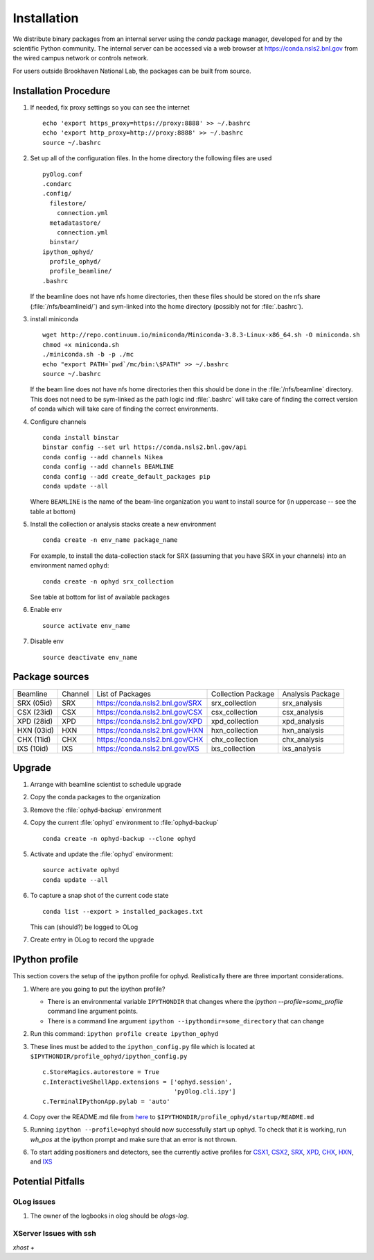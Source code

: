 ************
Installation
************

.. highlight:: bash

We distribute binary packages from an internal server using the *conda*
package manager, developed for and by the scientific Python community. The
internal server can be accessed via a web browser at
https://conda.nsls2.bnl.gov from the wired campus network or controls network.

For users outside Brookhaven National Lab, the packages can be built from
source.

Installation Procedure
----------------------

#. If needed, fix proxy settings so you can see the internet ::

    echo 'export https_proxy=https://proxy:8888' >> ~/.bashrc
    echo 'export http_proxy=http://proxy:8888' >> ~/.bashrc
    source ~/.bashrc

#. Set up all of the configuration files.  In the home directory the
   following files are used ::

     pyOlog.conf
     .condarc
     .config/
       filestore/
         connection.yml
       metadatastore/
         connection.yml
       binstar/
     ipython_ophyd/
       profile_ophyd/
       profile_beamline/
     .bashrc

   If the beamline does not have nfs home directories, then these
   files should be stored on the nfs share (:file:`/nfs/beamlineid/`)
   and sym-linked into the home directory (possibly not for
   :file:`.bashrc`).

#. install miniconda ::


    wget http://repo.continuum.io/miniconda/Miniconda-3.8.3-Linux-x86_64.sh -O miniconda.sh
    chmod +x miniconda.sh
    ./miniconda.sh -b -p ./mc
    echo "export PATH=`pwd`/mc/bin:\$PATH" >> ~/.bashrc
    source ~/.bashrc

   If the beam line does not have nfs home directories then this
   should be done in the :file:`/nfs/beamline` directory.  This does
   not need to be sym-linked as the path logic ind :file:`.bashrc`
   will take care of finding the correct version of conda which will
   take care of finding the correct environments.

#. Configure channels ::

    conda install binstar
    binstar config --set url https://conda.nsls2.bnl.gov/api
    conda config --add channels Nikea
    conda config --add channels BEAMLINE
    conda config --add create_default_packages pip
    conda update --all

   Where ``BEAMLINE`` is the name of the beam-line organization you want to
   install source for (in uppercase -- see the table at bottom)

#. Install the collection or analysis stacks create a new environment ::

     conda create -n env_name package_name

   For example, to install the data-collection stack for SRX (assuming that
   you have SRX in your channels) into an environment named ``ophyd``::

     conda create -n ophyd srx_collection

   See table at bottom for list of available packages

#. Enable env ::

     source activate env_name

#. Disable env ::

     source deactivate env_name

Package sources
---------------

========== ======= ==================================  ==================== ==================
Beamline   Channel List of Packages                    Collection Package   Analysis Package
---------- ------- ----------------------------------  -------------------- ------------------
SRX (05id) SRX     https://conda.nsls2.bnl.gov/SRX     srx_collection       srx_analysis
CSX (23id) CSX     https://conda.nsls2.bnl.gov/CSX     csx_collection       csx_analysis
XPD (28id) XPD     https://conda.nsls2.bnl.gov/XPD     xpd_collection       xpd_analysis
HXN (03id) HXN     https://conda.nsls2.bnl.gov/HXN     hxn_collection       hxn_analysis
CHX (11id) CHX     https://conda.nsls2.bnl.gov/CHX     chx_collection       chx_analysis
IXS (10id) IXS     https://conda.nsls2.bnl.gov/IXS     ixs_collection       ixs_analysis
========== ======= ==================================  ==================== ==================

Upgrade
-------

#. Arrange with beamline scientist to schedule upgrade
#. Copy the conda packages to the organization
#. Remove the :file:`ophyd-backup` environment
#. Copy the current :file:`ophyd`  environment to :file:`ophyd-backup` ::

     conda create -n ophyd-backup --clone ophyd

#. Activate and update the :file:`ophyd` environment::

     source activate ophyd
     conda update --all

#. To capture a snap shot of the current code state ::

     conda list --export > installed_packages.txt

   This can (should?) be logged to OLog

#. Create entry in OLog to record the upgrade

IPython profile
---------------
This section covers the setup of the ipython profile for ophyd.  Realistically
there are three important considerations.

#. Where are you going to put the ipython profile?

   - There is an environmental variable ``IPYTHONDIR`` that changes where the
     `ipython --profile=some_profile` command line argument points.
   - There is a command line argument ``ipython --ipythondir=some_directory``
     that can change

#. Run this command: ``ipython profile create ipython_ophyd``

#. These lines must be added to the ``ipython_config.py`` file which is located
   at ``$IPYTHONDIR/profile_ophyd/ipython_config.py`` ::

      c.StoreMagics.autorestore = True
      c.InteractiveShellApp.extensions = ['ophyd.session',
                                          'pyOlog.cli.ipy']
      c.TerminalIPythonApp.pylab = 'auto'

#. Copy over the README.md file from `here <https://raw.githubusercontent.com/NSLS-II-CSX/ipython_ophyd/master/profile_xf23id1/startup/README>`_
   to ``$IPYTHONDIR/profile_ophyd/startup/README.md``

#. Running ``ipython --profile=ophyd`` should now successfully start up ophyd.
   To check that it is working, run `wh_pos` at the ipython prompt and make
   sure that an error is not thrown.

#. To start adding positioners and detectors, see the currently active
   profiles for `CSX1 <https://github.com/NSLS-II-CSX/ipython_ophyd/tree/master/profile_xf23id1/startup>`_,
   `CSX2 <https://github.com/NSLS-II-CSX/ipython_ophyd/tree/master/profile_xf23id2/startup>`_,
   `SRX <https://github.com/NSLS-II-SRX/ipython_ophyd/tree/master/profile_xf05id1/startup>`_,
   `XPD <https://github.com/NSLS-II-XPD/ipython_ophyd/tree/master/profile_xf28id1/startup>`_,
   `CHX <https://github.com/NSLS-II-CHX/ipython_ophyd/tree/master/profile_xf11id/startup>`_,
   `HXN <https://github.com/NSLS-II-HXN/ipython_ophyd/tree/master/profile_xf03id/startup>`_,
   and `IXS <https://github.com/NSLS-II-IXS/ipython_ophyd/tree/master/profile_xf10id/startup>`_

Potential Pitfalls
------------------

OLog issues
~~~~~~~~~~~
#. The owner of the logbooks in olog should be `ologs-log`.

XServer Issues with ssh
~~~~~~~~~~~~~~~~~~~~~~~
`xhost +`

